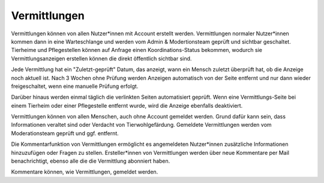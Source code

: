 Vermittlungen
=============

Vermittlungen können von allen Nutzer*innen mit Account erstellt werden. Vermittlungen normaler Nutzer*innen kommen dann in eine Warteschlange und werden vom Admin & Modertionsteam geprüft und sichtbar geschaltet.
Tierheime und Pflegestellen können auf Anfrage einen Koordinations-Status bekommen, wodurch sie Vermittlungsanzeigen erstellen können die direkt öffentlich sichtbar sind.

Jede Vermittlung hat ein "Zuletzt-geprüft" Datum, das anzeigt, wann ein Mensch zuletzt überprüft hat, ob die Anzeige noch aktuell ist.
Nach 3 Wochen ohne Prüfung werden Anzeigen automatisch von der Seite entfernt und nur dann wieder freigeschaltet, wenn eine manuelle Prüfung erfolgt.

Darüber hinaus werden einmal täglich die verlinkten Seiten automatisiert geprüft. Wenn eine Vermittlungs-Seite bei einem Tierheim oder einer Pflegestelle entfernt wurde, wird die Anzeige ebenfalls deaktiviert.

Vermittlungen können von allen Menschen, auch ohne Account gemeldet werden. Grund dafür kann sein, dass Informationen veraltet sind oder Verdacht von Tierwohlgefärdung. Gemeldete Vermittlungen werden vom Moderationsteam geprüft und ggf. entfernt.

Die Kommentarfunktion von Vermittlungen ermöglicht es angemeldeten Nutzer*innen zusätzliche Informationen hinzuzufügen oder Fragen zu stellen.
Ersteller*innen von Vermittlungen werden über neue Kommentare per Mail benachrichtigt, ebenso alle die die Vermittlung abonniert haben.

Kommentare können, wie Vermittlungen, gemeldet werden.

